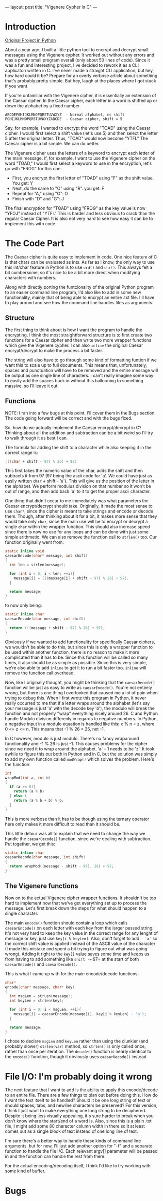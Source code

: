 ---
layout: post
title:  "Vigenere Cypher in C"
---

* Introduction


[[https://github.com/kmg731/vignereCipher][Original Project in Python]]

About a year ago, I built a little python tool to encrypt and decrypt small messages using the Vigenere cypher.  
It worked out without any errors and was a pretty small program overall (only about 50 lines of code).  Since it
was a fun and interesting project, I've decided to rework it as a CLI applicaton written in C.  I've never made a 
straight CLI application, but hey, how hard could it be?  Prepare for an overly verbose article about something
that's probably pretty simple.  But hey, laugh at the places where I got stuck if you want.  

If you're unfamiliar with the Vigenere cipher, it is essentially an extension of the Caesar cipher.  In the Caesar 
cipher, each letter in a word is shifted up or down the alphabet by a fixed number.  

#+BEGIN_SRC
ABCDEFGHIJKLMNOPQRSTUVWXYZ  - Normal alphabet, no shift
FGHIJKLMNOPQRSTUVWXYZABCDE  - Caesar cipher, shift = 5
#+END_SRC

Say, for example, I wanted to 
encrypt the word "TOAD" using the Caesar cipher.  I would first select a shift value (let's use 5) and then select 
the letter 5 after the original letter.  Thus, "TOAD" would now become "YTFI."  The Caesar cipher is a bit simple.  
We can do better.

The Vigenere cipher uses the letters of a keyword to encrypt each letter of the main message.  If, for example, I want
to use the Vigenere cipher on the word "TOAD," I would first select a keyword to use in the encryption, let's go with
"FROG" for this one.  
- First, you encrypt the first letter of "TOAD" using "F" as the shift value.  You get: Y
- Next, do the same to "O" using "R".  you get: F
- Repeat for "A," using "O": O
- Finish with "D" and "G": J

The final encryption for "TOAD" using "FROG" as the key value is now "YFOJ" instead of "YTFI."
This is harder and less obvious to crack than the regular Caesar Cipher.  It is also not very hard to see how easy it
can be to implement this with code. 

* The Code Part
The Caesar cipher is quite easy to implement in code.  One nice feature of C is that chars can be evaluated as ints. 
As far as I know, the only way to use this int/char feature in Python is to use =ord()= and =chr()=.  This always felt
a bit cumbersome, so it's nice to be a bit more direct when modifying characters with numbers.  

Along with directly porting the funtcionality of the original Python program to an easier command line program, I'd
also like to add in some new functionality, mainly that of being able to encrypt an entire .txt file.  I'll have to 
play around and see how the command line handles files as arguments.  

** Structure

The first thing to think about is how I want the program to handle the encrypting.  I think the most straightforward
structure is to first create two functions for a Caesar cipher
and then write two more wrapper functions which give the Vigenere cypher.  I can also =inline= the original
Caesar encrypt/decrypt to make the process a bit faster.  

The string will also have to go through some kind of formatting funtion if we want this to scale up to full documents.
This means that, unfortunately, spaces and punctuation will have to be removed and the entire message will be output as
one single line of characters.  I can't really imagine some way to easily add the spaces back in without this ballooning
to something massive, so I'll leave it out.

** Functions 

NOTE: I ran into a few bugs at this point.  I'll cover them in the Bugs section.  The code going forward will be 
correct and with the bugs fixed. 

So, how do we actually implement the Caesar encrypt/decrypt in C?  Thinking about all the addition and subtraction
can be a bit weird so I'll try to walk through it as best I can.

The formula for adding the shift to a character while also keeping it in the correct range is:
#+BEGIN_SRC C
(((char + shift - 97) % 26) + 97)
#+END_SRC

This first takes the numeric value of the char, adds the shift and then subtracts it from 97 (97 being the ascii
code for 'a'.  We could have just as easily written =char= + shift - 'a').  This will give us the position of the 
letter in the alphabet.  We perform modulus division on that number so it won't be out of range, and then add back
'a' to it to get the proper ascii character.  

One thing that didn't occur to me immediately was what parameters the Caesar encrypt/decrypt should take.  
Originally, it made the most sense to use =char*=, since 
the cipher is meant to take strings and encode or decode them.  Though, after thinking about it for a bit, it makes
more sense that they would take only =char=, since the main use will be to encrypt or decrypt a single =char= within
the wrapper function.  This should also increase speed since there is now no use for any loops and can be done with
just some simple arithmetic. We can also remove the function call to =strlen()= too.  Our function originally
went from:

#+BEGIN_SRC C
static inline void
caesarEncode(char* message, int shift)
{
  int len = strlen(message);

  for (int i = 0; i < len; ++i){
    message[i] = (((message[i] + shift - 97) % 26) + 97);
  }

  return message;
}
#+END_SRC

to now only being:

#+BEGIN_SRC C
static inline char
caesarEncode(char message, int shift)
{
  return (((message + shift - 97) % 26) + 97);
}
#+END_SRC

Obviously if we wanted to add functionality for specifically Caesar ciphers, we wouldn't be able to do this, but since
this is only a wrapper function to be used within another function, there is no reason to make it more complicated than
it has to be.  Since this function will be called so many times, it also should be as simple as possible.  Since this is 
very simple, we're also able to add =inline= to get it to run a bit faster too. =inline= will remove the funciton call 
overhead.  

Now, like I originally thought, you might be thinking that the =caesarDecode()= function wil be just as easy to write as 
=caesarEncode()=.  You're not entirely wrong, but there is one thing I overlooked that caused me a lot of pain when trying
to debug this.  
When I first wrote this program in Python, it never really occurred to me that if a letter wraps around the alphabet (let's 
say your message is just 'a' with the decode key 'b'), the modulo will break the function and not properly "wrap" everything
nicely around 26.  C and Python handle Modulo division differenly in regards to negative numbers.  In Python, a negative input
in a modulo equation is handled like this: x % n = z, where 0 <= z <= n.  This means that -1 % 26 = 25, not -1. 

In C however, modulo is just modulo.  There's no fancy wraparound functionality and -1 % 26 is just -1.  This causes problems 
for the cipher since we need it to wrap around the alphabet.  'a' - 1 needs to be 'z'.  It took awhile to figure this out both
in Python and in C, but the solution was simply to add my own function called =modWrap()= which solves the problem.  
Here's the function:

#+BEGIN_SRC C
int
wrapMod(int a, int b)
{
  if (a >= 0){
    return (a % b)
  } else {
    return (a % b + b) % b;
  }
}
#+END_SRC

This is more verbose than it has to be though using the ternary operator here only makes it more difficult to read
than it should be.  

This little detour was all to explain that we need to change the way we handle the =caesarDecode()= function, since 
we're dealing with subtraction.  Put together, we get this:

#+BEGIN_SRC C
static inline char
caesarDecode(char message, int shift)
{
  return wrapMod((message - shift - 97), 26) + 97;
}
#+END_SRC

** The Vigenere functions
Now on to the actual Vigenere cipher wrapper functions. It shouldn't be too hard to implement now that we've got everything
set up to process the message.  Let's first break down the steps for what should happen to a single character.

#+BEGIN_COMMENT
1. encode("abcd", "ab") -> caesarEncode('a', 'a') -> returns 'b' => move to the next char
                        -> caesarEncode('b', 'b') -> returns 'd' => move to the next char
                        -> caesarEncode('c', 'a') -> returns 'd' => move to the next char
                        -> caesarEncode('d', 'b') -> returns 'f' => move to the next char
           -> entire string is done, return message

#+END_COMMENT

The main =encode()= function should contain a loop which calls =caesarEncode()= on each letter with each key from the 
larger passed string.  It's not very hard to keep the key value in the correct range for any lenght of message or key, 
just use =key[i % keyLen]=.  Also, don't forget to add =- 'a'= so the correct shift value is applied instead of the ASCII
value of the character (I made this mistake and spent a bit trying to figure out what was going wrong).  Adding it right to
the =key[]= value saves some time and keeps us from having to add something like =shift -== 97= at the start of both
=caesarEncode()= and =caesarDecode()=.  

This is what I came up with for the main encode/decode functions:

#+BEGIN_SRC C
char*
encode(char* message, char* key)
{
  int msgLen = strLen(message);
  int keyLen = strlen(key);

  for (int i = 0; i < msgLen; ++i){
    message[i] = caesarEncode(message[i], key[i % keyLen] - 'a');
  }

  return message;
}
#+END_SRC

I chose to declare =msgLen= and =keyLen= rather than using the clunkier (and probably slower) =strlen(var)= method, so
=strlen()= is only called once, rather than once per iteration.  The =decode()= function is nearly identical to the 
=encode()= function, though it obviously uses =caesarDecode()= instead. 

* File I/O: I'm probably doing it wrong
The next feature that I want to add is the ability to apply this encode/decode to an entire file.  There are a few
things to plan out before doing this.  How do I want the text itself to be handled?  Should it be one long string
of text or should spaces, tabs, and newline characters be preserved?  For this version, I think I just want to make
everything one long string to be deciphered.  Despite it being less visually appealing, it's sure harder to break
when you don't know where the start/end of a word is.  Also, since this is a plain .txt file, I might add some 80 
character column width in there so it at least comes out as a single block of text instead of one long line of 
text.  

I'm sure there's a better way to handle these kinds of command line arguments, but for now, I'll just add another option
for "-f" and a separate function to handle the file I/O.  Each relevant argv[] parameter will be passed in and the 
function can handle the rest from there.  

For the actual encoding/decoding itself, I think I'd like to try working with some kind of buffer.  

* Bugs
** Major
There was one massive oversight that occurred when making this project.  I didn't realize that Python (the sneaky 
bastard) wraps negative numbers around when doing modulo division.  This means that the result of -1 % 26 is 25.
In C however, -1 % 26 is just -1.  

The fix for this wasn't very hard, but it was a frustrating bug to wrestle with.  I solved the problem by adding 
my own function I called =wrapMod()= (I know I could have been cheeky using the ? operator, but let's try and
keep things readable):

#+BEGIN_SRC C
int
wrapMod(int a, int b)
{
  if (a >= 0){
    return (a % b);
  } else {
    return (a % b + b) % b;
  }
}
#+END_SRC

** Minor
One small oversight was that I forgot to subtract 'a' from the shift value, which gave a lot of weird results.  Instead 
of a shift value being 3, it was suddenly 100 and throwing everything off. 
* Conclusion

I think I've learned a lot from this project, despite it being relatively straightforward.  I'm sure there's a lot
on here that could be simplified or might not be written as correclty as it could be, but I feel like I've tackled 
some things in this project that I might not have been so familiar with before.  Strings in C aren't nearly as bad
as I expected them to be.  In fact, I'd even say doing this in C was easier than in Python.  When I first did it, 
I had to constantly convert between strings and lists, but now, there's not really any difference between a string, 
a list, a char or an int, they're all kind of part of the same thing.
